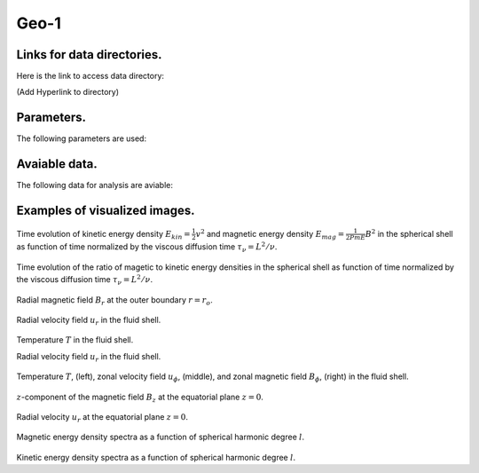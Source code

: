 -----------------------------------------------------------
Geo-1
-----------------------------------------------------------

Links for data directories.
=========================================
Here is the link to access data directory:

(Add Hyperlink to directory)

Parameters.
=========================================

The following parameters are used:

.. csv-table::
   :file: param.csv
   :encoding: UTF-8
   :header-rows: 1

Avaiable data.
==========================================

The following data for analysis are aviable:

.. csv-table::
   :file: ../../outputs.csv
   :encoding: UTF-8
   :header-rows: 1


Examples of visualized images.
=======================================

.. figure:: ./images/energy_trace.pdf
   :scale: 200%
   :height: 216px
   :width: 720px
   :align: center

Time evolution of kinetic energy density :math:`E_{kin} = \frac{1}{2} v^{2}` and magnetic energy density :math:`E_{mag} = \frac{1}{2Pm E} B^{2}` in the spherical shell as function of time normalized by the viscous diffusion time :math:`\tau_{\nu} = L^{2} / \nu`.

.. figure:: ./images/me_ke_ratio.pdf
   :scale: 200%
   :height: 216px
   :width: 720px
   :align: center

Time evolution of the ratio of magetic to kinetic energy densities in the spherical shell as function of time normalized by the viscous diffusion time :math:`\tau_{\nu} = L^{2} / \nu`.

.. figure:: ./images/Shell_Slices_Br_0.pdf
   :scale: 200%
   :height: 360px
   :width: 864px
   :align: center

Radial magnetic field :math:`B_r` at the outer boundary :math:`r = r_o`.

.. figure:: ./images/Shell_Slices_Ur_2.pdf
   :scale: 200%
   :height: 360px
   :width: 864px
   :align: center

Radial velocity field :math:`u_r` in the fluid shell.

.. figure:: ./images/Shell_Slices_temp_2.pdf
   :scale: 200%
   :height: 360px
   :width: 864px
   :align: center

Temperature :math:`T` in the fluid shell.

Radial velocity field :math:`u_r` in the fluid shell.

.. figure:: ./images/AZ_Avgs.pdf
   :scale: 200%
   :height: 1620px
   :width: 1926px
   :align: center

Temperature :math:`T`, (left),  zonal velocity field :math:`u_\phi`, (middle),  and zonal magnetic field :math:`B_\phi`, (right) in the fluid shell.

.. figure:: ./images/Equatorial_Slice_Bz.pdf
   :scale: 200%
   :height: 240px
   :width: 300px
   :align: center
   :alt: Alternate Text

:math:`z`-component of the magnetic field :math:`B_z` at the equatorial plane :math:`z = 0`.

.. figure:: ./images/Equatorial_Slice_Ur.pdf
   :scale: 200%
   :height: 576px
   :width: 576px
   :align: center
   :alt: Alternate Text

Radial velocity :math:`u_r` at the equatorial plane :math:`z = 0`.

.. figure:: ./images/MPower_0.pdf
   :scale: 200%
   :height: 228px
   :width: 432px
   :align: center
   :alt: Alternate Text

Magnetic energy density spectra as a function of spherical harmonic degree :math:`l`.

.. figure:: ./images/KPower_2.pdf
   :scale: 200%
   :height: 228px
   :width: 432px
   :align: center
   :alt: Alternate Text
Kinetic energy density spectra as a function of spherical harmonic degree :math:`l`.

